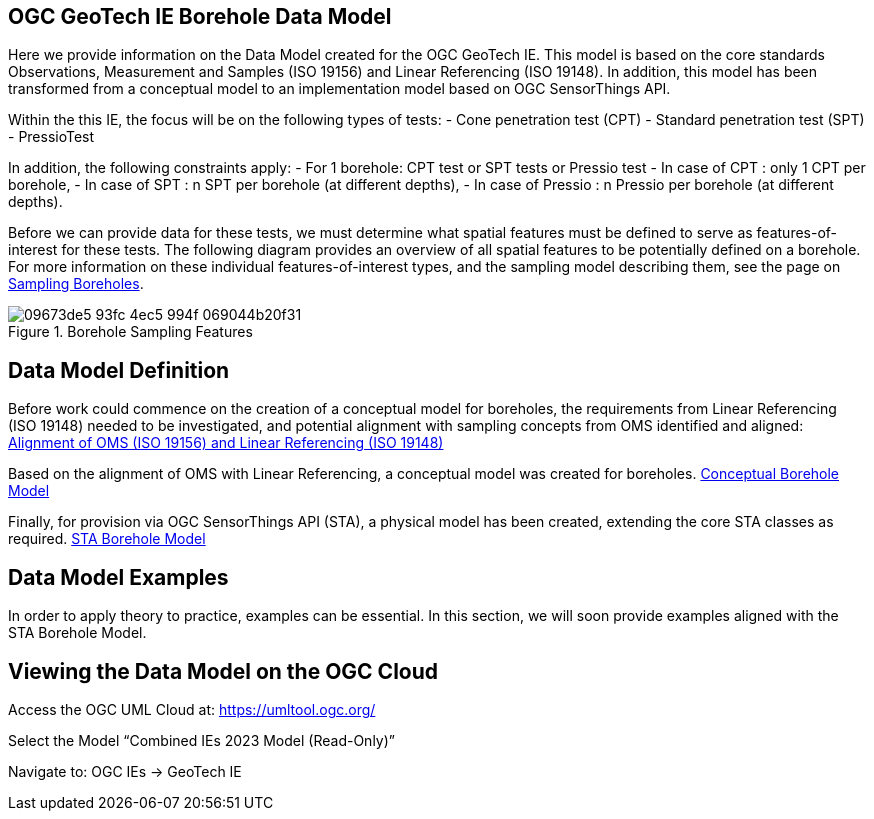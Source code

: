 == OGC GeoTech IE Borehole Data Model

Here we provide information on the Data Model created for the OGC
GeoTech IE. This model is based on the core standards Observations,
Measurement and Samples (ISO 19156) and Linear Referencing (ISO 19148).
In addition, this model has been transformed from a conceptual model to
an implementation model based on OGC SensorThings API.

Within the this IE, the focus will be on the following types of tests: -
Cone penetration test (CPT) - Standard penetration test (SPT) -
PressioTest

In addition, the following constraints apply: - For 1 borehole: CPT test
or SPT tests or Pressio test - In case of CPT : only 1 CPT per borehole,
- In case of SPT : n SPT per borehole (at different depths), - In case
of Pressio : n Pressio per borehole (at different depths).

Before we can provide data for these tests, we must determine what
spatial features must be defined to serve as features-of-interest for
these tests. The following diagram provides an overview of all spatial
features to be potentially defined on a borehole. For more information
on these individual features-of-interest types, and the sampling model
describing them, see the page on
https://github.com/opengeospatial/Geotech/wiki/Sampling-Boreholes[Sampling
Boreholes].

.Borehole Sampling Features
image::https://github.com/opengeospatial/Geotech/assets/11915304/09673de5-93fc-4ec5-994f-069044b20f31[]

== Data Model Definition

Before work could commence on the creation of a conceptual model for
boreholes, the requirements from Linear Referencing (ISO 19148) needed
to be investigated, and potential alignment with sampling concepts from
OMS identified and aligned:
<<bringing-iso-together,Alignment of OMS (ISO 19156) and Linear Referencing (ISO 19148)>>

Based on the alignment of OMS with Linear Referencing, a conceptual
model was created for boreholes.
<<Conceptual-Borehole-Model,Conceptual Borehole Model>>

Finally, for provision via OGC SensorThings API (STA), a physical model
has been created, extending the core STA classes as required.
<<STA-Borehole-Model,STA Borehole Model>>

== Data Model Examples

In order to apply theory to practice, examples can be essential. In this
section, we will soon provide examples aligned with the STA Borehole
Model.

== Viewing the Data Model on the OGC Cloud

Access the OGC UML Cloud at: https://umltool.ogc.org/

Select the Model "`Combined IEs 2023 Model (Read-Only)`"

Navigate to: OGC IEs -> GeoTech IE
